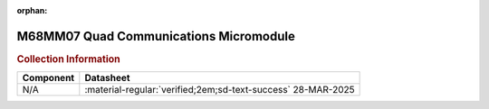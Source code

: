 :orphan:

.. _M68MM07:

M68MM07 Quad Communications Micromodule
=======================================

.. image:: ../../images/DataSheets/M68MM07.1.png
   :width: 400
   :align: center

.. rubric:: Collection Information


.. csv-table:: 
   :header: "Component","Datasheet"
   :widths: auto

    "N/A",":material-regular:`verified;2em;sd-text-success` 28-MAR-2025"




